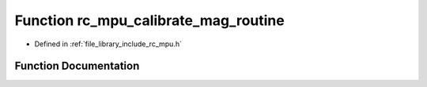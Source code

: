 .. _exhale_function_group___i_m_u___m_p_u_1gaf5876ad10af2349544402bcabbda52c7:

Function rc_mpu_calibrate_mag_routine
=====================================

- Defined in :ref:`file_library_include_rc_mpu.h`


Function Documentation
----------------------


.. doxygenfunction:: rc_mpu_calibrate_mag_routine()
   :project: librobotcontrol